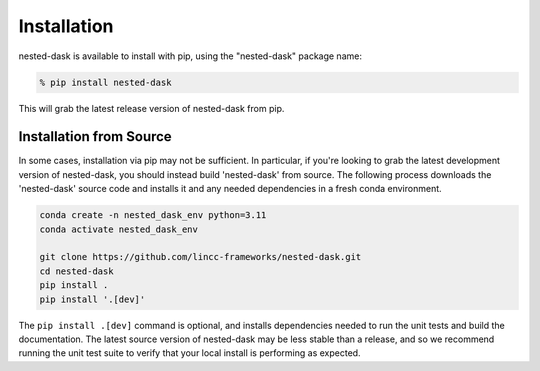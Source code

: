 Installation
============

nested-dask is available to install with pip, using the "nested-dask" package name:

.. code-block:: bash

    % pip install nested-dask


This will grab the latest release version of nested-dask from pip.

Installation from Source
---------------------

In some cases, installation via pip may not be sufficient. In particular, if you're looking to grab the latest
development version of nested-dask, you should instead build 'nested-dask' from source. The following process downloads the 
'nested-dask' source code and installs it and any needed dependencies in a fresh conda environment. 

.. code-block:: bash

    conda create -n nested_dask_env python=3.11
    conda activate nested_dask_env

    git clone https://github.com/lincc-frameworks/nested-dask.git
    cd nested-dask
    pip install .
    pip install '.[dev]'

The ``pip install .[dev]`` command is optional, and installs dependencies needed to run the unit tests and build
the documentation. The latest source version of nested-dask may be less stable than a release, and so we recommend 
running the unit test suite to verify that your local install is performing as expected.
